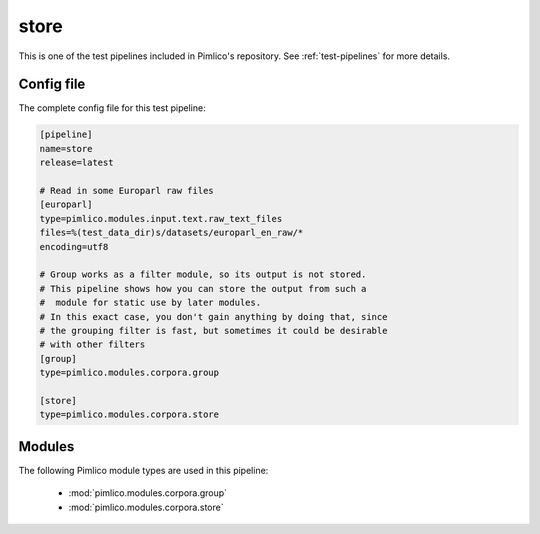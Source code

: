 .. _test-config-corpora-store.conf:

store
~~~~~



This is one of the test pipelines included in Pimlico's repository.
See :ref:`test-pipelines` for more details.

Config file
===========

The complete config file for this test pipeline:


.. code-block:: ini
   
   [pipeline]
   name=store
   release=latest
   
   # Read in some Europarl raw files
   [europarl]
   type=pimlico.modules.input.text.raw_text_files
   files=%(test_data_dir)s/datasets/europarl_en_raw/*
   encoding=utf8
   
   # Group works as a filter module, so its output is not stored.
   # This pipeline shows how you can store the output from such a
   #  module for static use by later modules.
   # In this exact case, you don't gain anything by doing that, since
   # the grouping filter is fast, but sometimes it could be desirable
   # with other filters
   [group]
   type=pimlico.modules.corpora.group
   
   [store]
   type=pimlico.modules.corpora.store


Modules
=======


The following Pimlico module types are used in this pipeline:

 * :mod:`pimlico.modules.corpora.group`
 * :mod:`pimlico.modules.corpora.store`
    

